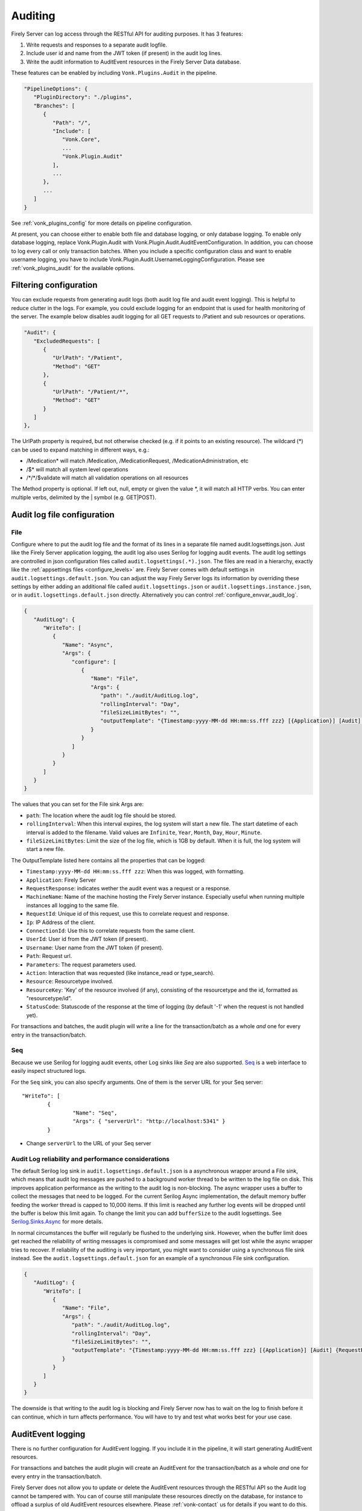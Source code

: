 .. _feature_auditing:

Auditing
========

Firely Server can log access through the RESTful API for auditing purposes. It has 3 features:

#. Write requests and responses to a separate audit logfile.
#. Include user id and name from the JWT token (if present) in the audit log lines.
#. Write the audit information to AuditEvent resources in the Firely Server Data database.

These features can be enabled by including ``Vonk.Plugins.Audit`` in the pipeline.

.. code-block:: JavaScript

   "PipelineOptions": {
      "PluginDirectory": "./plugins",
      "Branches": [
         {
            "Path": "/",
            "Include": [
               "Vonk.Core",
               ...
               "Vonk.Plugin.Audit"
            ],
            ...
         },
         ...
      ]
   }

See :ref:`vonk_plugins_config` for more details on pipeline configuration.

At present, you can choose either to enable both file and database logging, or only database logging.
To enable only database logging, replace Vonk.Plugin.Audit with Vonk.Plugin.Audit.AuditEventConfiguration.
In addition, you can choose to log every call or only transaction batches.
When you include a specific configuration class and want to enable username logging, you have to include Vonk.Plugin.Audit.UsernameLoggingConfiguration.
Please see :ref:`vonk_plugins_audit` for the available options.

Filtering configuration
-----------------------

You can exclude requests from generating audit logs (both audit log file and audit event logging). 
This is helpful to reduce clutter in the logs. For example, you could exclude logging for an endpoint that is used for health monitoring of the server.
The example below disables audit logging for all GET requests to /Patient and sub resources or operations.

.. code-block:: JavaScript

   "Audit": {
      "ExcludedRequests": [
         {
            "UrlPath": "/Patient",
            "Method": "GET"
         },
         {
            "UrlPath": "/Patient/*",
            "Method": "GET"
         }
      ]
   },

The UrlPath property is required, but not otherwise checked (e.g. if it points to an existing resource).
The wildcard (\*) can be used to expand matching in different ways, e.g.:

* /Medication* will match /Medication, /MedicationRequest, /MedicationAdministration, etc
* /$\* will match all system level operations
* /\*/\*/$validate will match all validation operations on all resources

The Method property is optional. If left out, null, empty or given the value \*, it will match all HTTP verbs. 
You can enter multiple verbs, delimited by the \| symbol (e.g. GET\|POST).

.. _configure_audit_log_file:

Audit log file configuration
----------------------------

File
^^^^

Configure where to put the audit log file and the format of its lines in a separate file named audit.logsettings.json. Just like the Firely Server application logging, the audit log also uses Serilog for logging audit events. The audit log settings are controlled in json configuration files called ``audit.logsettings(.*).json``. The files are read in a hierarchy, exactly like the :ref:`appsettings files <configure_levels>` are.
Firely Server comes with default settings in ``audit.logsettings.default.json``. You can adjust the way Firely Server logs its information by overriding these settings by either adding an additional file called ``audit.logsettings.json`` or ``audit.logsettings.instance.json``, or in ``audit.logsettings.default.json`` directly. Alternatively you can control :ref:`configure_envvar_audit_log`.

.. code-block:: JavaScript

   {
      "AuditLog": {
         "WriteTo": [
            {
               "Name": "Async",
               "Args": {
                  "configure": [
                     {
                        "Name": "File",
                        "Args": {
                           "path": "./audit/AuditLog.log",
                           "rollingInterval": "Day",
                           "fileSizeLimitBytes": "",
                           "outputTemplate": "{Timestamp:yyyy-MM-dd HH:mm:ss.fff zzz} [{Application}] [Audit] {RequestResponse} [Machine: {MachineName}] [ReqId: {RequestId}] [IP-Address: {Ip}] [Connection: {ConnectionId}] [UserId: {UserId}] [Username: {Username}] [Path: {Path}] [Parameters: {Parameters}] [Action: {Action}] [Resource: {Resource} Key:{ResourceKey}] [Search results: {SearchResultSummary}] [StatusCode: {StatusCode}] {NewLine}"
                        }
                     }
                  ]
               }
            }
         ]
      }
   }


The values that you can set for the File sink Args are:

* ``path``: The location where the audit log file should be stored.
* ``rollingInterval``: When this interval expires, the log system will start a new file. The start datetime of each interval is added to the filename. Valid values are ``Infinite``, ``Year``, ``Month``, ``Day``, ``Hour``, ``Minute``. 
* ``fileSizeLimitBytes``: Limit the size of the log file, which is 1GB by default. When it is full, the log system will start a new file.

The OutputTemplate listed here contains all the properties that can be logged:

* ``Timestamp:yyyy-MM-dd HH:mm:ss.fff zzz``: When this was logged, with formatting.
* ``Application``: Firely Server
* ``RequestResponse``: indicates wether the audit event was a request or a response.
* ``MachineName``: Name of the machine hosting the Firely Server instance. Especially useful when running multiple instances all logging to the same file.
* ``RequestId``: Unique id of this request, use this to correlate request and response.
* ``Ip``: IP Address of the client.
* ``ConnectionId``: Use this to correlate requests from the same client.
* ``UserId``: User id from the JWT token (if present).
* ``Username``: User name from the JWT token (if present).
* ``Path``: Request url.
* ``Parameters``: The request parameters used.
* ``Action``: Interaction that was requested (like instance_read or type_search).
* ``Resource``: Resourcetype involved.
* ``ResourceKey``: 'Key' of the resource involved (if any), consisting of the resourcetype and the id, formatted as "resourcetype/id".
* ``StatusCode``: Statuscode of the response at the time of logging (by default '-1' when the request is not handled yet).

For transactions and batches, the audit plugin will write a line for the transaction/batch as a whole *and* one for every entry in the transaction/batch.

Seq
^^^

Because we use Serilog for logging audit events, other Log sinks like `Seq` are also supported. `Seq <https://datalust.co/seq>`_ is a web interface to easily inspect structured logs.

For the ``Seq`` sink, you can also specify arguments. One of them is the server URL for your
Seq server::

		"WriteTo": [
			{
				"Name": "Seq",
				"Args": { "serverUrl": "http://localhost:5341" }
			}

* Change ``serverUrl`` to the URL of your Seq server

Audit Log reliability and performance considerations
^^^^^^^^^^^^^^^^^^^^^^^^^^^^^^^^^^^^^^^^^^^^^^^^^^^^

The default Serilog log sink in ``audit.logsettings.default.json`` is a asynchronous wrapper around a File sink, which means that audit log messages are pushed to a background worker thread to be written to the log file on disk. This improves application performance as the writing to the audit log is non-blocking. The async wrapper uses a buffer to collect the messages that need to be logged. For the current Serilog Async implementation, the default memory buffer feeding the worker thread is capped to 10,000 items. If this limit is reached any further log events will be dropped until the buffer is below this limit again. To change the limit you can add ``bufferSize`` to the audit logsettings. See `Serilog.Sinks.Async <https://github.com/serilog/serilog-sinks-async>`_ for more details.

In normal circumstances the buffer will regularly be flushed to the underlying sink. However, when the buffer limit does get reached the reliability of writing messages is compromised and some messages will get lost while the async wrapper tries to recover. If reliability of the auditing is very important, you might want to consider using a synchronous file sink instead. See the ``audit.logsettings.default.json`` for an example of a synchronous File sink configuration.

.. code-block:: JavaScript

   {
      "AuditLog": {
         "WriteTo": [
            {
               "Name": "File", 
               "Args": {
                  "path": "./audit/AuditLog.log",
                  "rollingInterval": "Day",
                  "fileSizeLimitBytes": "",
                  "outputTemplate": "{Timestamp:yyyy-MM-dd HH:mm:ss.fff zzz} [{Application}] [Audit] {RequestResponse} [Machine: {MachineName}] [ReqId: {RequestId}] [IP-Address: {Ip}] [Connection: {ConnectionId}] [UserId: {UserId}] [Username: {Username}] [Path: {Path}] [Parameters: {Parameters}] [Action: {Action}] [Resource: {Resource} Key:{ResourceKey}] [Search results: {SearchResultSummary}] [StatusCode: {StatusCode}] {NewLine}"
               }
            }
         ]
      }
   }


The downside is that writing to the audit log is blocking and Firely Server now has to wait on the log to finish before it can continue, which in turn affects performance. You will have to try and test what works best for your use case.

AuditEvent logging
------------------

There is no further configuration for AuditEvent logging. If you include it in the pipeline, it will start generating AuditEvent resources.

For transactions and batches the audit plugin will create an AuditEvent for the transaction/batch as a whole *and* one for every entry in the transaction/batch.

Firely Server does not allow you to update or delete the AuditEvent resources through the RESTful API so the Audit log cannot be tampered with. You can of course still manipulate these resources directly on the database, for instance to offload a surplus of old AuditEvent resources elsewhere. Please :ref:`vonk-contact` us for details if you want to do this.

The table below contains some elements you can find in the generated AuditEvents and the paths where those elements are located (might differ per FHIR version). The table also includes links to AuditEvent examples.

.. note::

  When the order of an item in an array is shown using a colon syntax (e.g. ``:requestId``, ``:query``), that means the order is not deterministic. You need to examine each item's ``type`` and/or ``role`` elements to identify the right item.

+-----------------------------+---------------------------------------------------------------------------------------+---------------------------------------------------------------------------------------+---------------------------------------------------------------------------------------+
| Property name               | AuditEvent (R3)                                                                       | AuditEvent (R4)                                                                       | AuditEvent (R5)                                                                       |
+=============================+=======================================================================================+=======================================================================================+=======================================================================================+
| MachineName                 | ``source.extension[0].valueReference.display``                                        | ``source.observer.display``                                                           | ``source.observer.display``                                                           |
+-----------------------------+---------------------------------------------------------------------------------------+---------------------------------------------------------------------------------------+---------------------------------------------------------------------------------------+
| Timestamp                   | ``recorded``                                                                          | ``recorded``                                                                          | ``recorded``                                                                          |
+-----------------------------+---------------------------------------------------------------------------------------+---------------------------------------------------------------------------------------+---------------------------------------------------------------------------------------+
| Application                 | ``source.site``                                                                       | ``source.site``                                                                       | ``source.site.display``                                                               |
+-----------------------------+---------------------------------------------------------------------------------------+---------------------------------------------------------------------------------------+---------------------------------------------------------------------------------------+
| Request Id                  | ``entity[:requestId].reference.identifier.value``                                     | ``entity[:requestId].what.identifier.value``                                          | ``entity[:requestId].what.identifier.value``                                          |
+-----------------------------+---------------------------------------------------------------------------------------+---------------------------------------------------------------------------------------+---------------------------------------------------------------------------------------+
| IP Address                  | ``agent[:client].network.address``                                                    | ``agent[:client].network.address``                                                    | ``agent[:client].networkString``                                                      |
+-----------------------------+---------------------------------------------------------------------------------------+---------------------------------------------------------------------------------------+---------------------------------------------------------------------------------------+
| Connection                  | ``entity[:connectionId].reference.identifier.value``                                  | ``entity[:connectionId].what.identifier.value``                                       | ``entity[:connectionId].what.identifier.value``                                       |
+-----------------------------+---------------------------------------------------------------------------------------+---------------------------------------------------------------------------------------+---------------------------------------------------------------------------------------+
| TokenIssuer                 | ``agent[:user].reference.identifier.system``                                          | ``agent[:user].who.identifier.system``                                                | ``agent[:user].who.identifier.system``                                                |
+-----------------------------+---------------------------------------------------------------------------------------+---------------------------------------------------------------------------------------+---------------------------------------------------------------------------------------+
| Jwt Id                      | ``agent[:user].policy[0]``                                                            | ``agent[:user].policy[0]``                                                            | ``agent[:user].policy[0]``                                                            |
+-----------------------------+---------------------------------------------------------------------------------------+---------------------------------------------------------------------------------------+---------------------------------------------------------------------------------------+
| User Id                     | ``agent[:user].reference.identifier.value`` and ``agent[:user].userId.value``         | ``agent[:user].who.identifier.value``                                                 | ``agent[:user].who.identifier.value``                                                 |
+-----------------------------+---------------------------------------------------------------------------------------+---------------------------------------------------------------------------------------+---------------------------------------------------------------------------------------+
| Username                    | ``agent[:user].reference.display``                                                    | ``agent[:user].who.display``                                                          | ``agent[:user].who.display``                                                          |
+-----------------------------+---------------------------------------------------------------------------------------+---------------------------------------------------------------------------------------+---------------------------------------------------------------------------------------+
| Path                        | ``entity[:query].detail[0].value``                                                    | ``entity[:query].detail[0].valueString``                                              | ``entity[:query].detail[0].valueString``                                              |
+-----------------------------+---------------------------------------------------------------------------------------+---------------------------------------------------------------------------------------+---------------------------------------------------------------------------------------+
| Parameters                  | ``entity[:responseDetails].query``                                                    | ``entity[:responseDetails].query``                                                    | ``entity[:responseDetails].query``                                                    |
+-----------------------------+---------------------------------------------------------------------------------------+---------------------------------------------------------------------------------------+---------------------------------------------------------------------------------------+
| Action                      | ``action``                                                                            | ``action``                                                                            | ``action``                                                                            |
+-----------------------------+---------------------------------------------------------------------------------------+---------------------------------------------------------------------------------------+---------------------------------------------------------------------------------------+
| Resource                    | ``entity[:responseDetails].type.display``                                             | ``entity[:responseDetails].type.display``                                             | ``entity[:responseDetails].extension[0].valueCoding.display``                         |
+-----------------------------+---------------------------------------------------------------------------------------+---------------------------------------------------------------------------------------+---------------------------------------------------------------------------------------+
| Resource Key                | ``entity[:responseDetails].reference.reference``                                      | ``entity[:responseDetails].what.reference``                                           | ``entity[:responseDetails].what.reference``                                           |
+-----------------------------+---------------------------------------------------------------------------------------+---------------------------------------------------------------------------------------+---------------------------------------------------------------------------------------+
| Search Results              | ``entity[:responseDetails].detail``                                                   | ``entity[:responseDetails].detail``                                                   | ``entity[:responseDetails].detail``                                                   |
+-----------------------------+---------------------------------------------------------------------------------------+---------------------------------------------------------------------------------------+---------------------------------------------------------------------------------------+
| Status Code                 | ``outcomeDesc``                                                                       | ``outcomeDesc``                                                                       | ``outcome.detail[0].text``                                                            |
+-----------------------------+---------------------------------------------------------------------------------------+---------------------------------------------------------------------------------------+---------------------------------------------------------------------------------------+
|                             |                                                                                       |                                                                                       |                                                                                       |
+-----------------------------+---------------------------------------------------------------------------------------+---------------------------------------------------------------------------------------+---------------------------------------------------------------------------------------+
| Example (search)            | :download:`download <../_static/files/audit-event-examples/R3_search.json>`           | :download:`download <../_static/files/audit-event-examples/R4_search.json>`           | :download:`download <../_static/files/audit-event-examples/R5_search.json>`           |
+-----------------------------+---------------------------------------------------------------------------------------+---------------------------------------------------------------------------------------+---------------------------------------------------------------------------------------+
| Example (read)              | :download:`download <../_static/files/audit-event-examples/R3_read.json>`             | :download:`download <../_static/files/audit-event-examples/R4_read.json>`             | :download:`download <../_static/files/audit-event-examples/R5_read.json>`             |
+-----------------------------+---------------------------------------------------------------------------------------+---------------------------------------------------------------------------------------+---------------------------------------------------------------------------------------+
| Example ($erase operation)  | :download:`download <../_static/files/audit-event-examples/R3_erase_operation.json>`  | :download:`download <../_static/files/audit-event-examples/R4_erase_operation.json>`  | :download:`download <../_static/files/audit-event-examples/R5_erase_operation.json>`  |
+-----------------------------+---------------------------------------------------------------------------------------+---------------------------------------------------------------------------------------+---------------------------------------------------------------------------------------+

.. _audit_event_customization:

AuditEvent customization
------------------------

If you need to include additional information in the standard AuditEvents, you can do that with a custom plugin. 

To implement such a plugin, it is helpful to understand how AuditEvents get created in Firely Server. Whenever the server receives an incoming HTTP request, a middleware registered in ``AuditEventConfiguration`` first passes it transparently to the downstream handlers. Then, when the original requests get handled, the audit middleware creates another artificial request and passes it down the stream again. This time, the request contains a creation operation with the AuditEvent as a payload. Like any other request in Firely Server, this request can be intercepted and changed using a pre-handler before it continues down the pipeline until ``CreateOperationMiddleware`` handles it. The order of the customization plugin should be greater than ``3170`` and less than ``4420``.
  

.. @startuml

.. title "AuditEvent creation process"

.. participant "AuditEventMiddleware (order 3170)" as aem
.. participant "..." as hOther
.. participant "AuditEventCustomizationMiddleware" as aecm
.. participant "..." as hOther2
.. participant "CreateOperationMiddleware (order 4420)" as hCreate

.. -> aem: original HTTP request
.. activate aem
.. aem -> hOther: original HTTP request
.. activate hOther
.. hOther --> aem
.. deactivate hOther

.. aem -> hOther: AuditEvent creation \nrequest context
.. activate hOther
.. hOther -> aecm: AuditEvent creation \nrequest context
.. activate aecm
.. aecm -> aecm: Customize payload
.. activate aecm
.. deactivate aecm
.. aecm -> hOther2: AuditEvent creation \nrequest context
.. activate hOther2
.. hOther2 -> hCreate
.. activate hCreate
.. hCreate --> hOther2
.. deactivate hCreate
.. hOther2 --> aecm
.. deactivate hOther2
.. aecm --> hOther
.. deactivate aecm
.. hOther --> aem
.. deactivate hOther
.. <-- aem
.. deactivate aem

.. @enduml

.. image:: ../../_static/images/auditing/AuditEvent-customization.svg
   :width: 800


See an example plugin below. This plugin captures all the token claims from the original request and then includes those claims into the AuditEvent. Note that you need to work with SourceNodes at this level. You can read more about manipulating the SourceNodes :ref:`here <vonk_reference_api_elementmodel>` and in the `Firely .NET SDK documentation <https://docs.fire.ly/projects/Firely-NET-SDK/parsing/poco-parsing.html>`_.


.. code-block:: CSharp

   [VonkConfiguration(order: 3175)]
   public static class AuditEventCustomizationConfiguration
   {
      public static IServiceCollection ConfigureServices(IServiceCollection services)
      {
         services.AddScoped<AuditEventCustomizationService>();
         return services;
      }
      
      public static IApplicationBuilder Configure(IApplicationBuilder builder)
      {
         builder.OnInteraction(VonkInteraction.all).PreHandleWith<AuditEventCustomizationService>((s, ctx) => s.CaptureOriginalRequestInfo(ctx));
         builder.OnInteraction(VonkInteraction.type_create).AndResourceTypes("AuditEvent").PreHandleWith<AuditEventCustomizationService>((s, ctx) => s.AmendAuditEvent(ctx));
         return builder;
      }

      private class AuditEventCustomizationService
      {
         private ClaimsPrincipal _user;

         public void CaptureOriginalRequestInfo(IVonkContext ctx)
         {
               if (!IsAuditEventCreationRequest(ctx))
               {
                  _user = ctx.HttpContext().User;
               }
         }

         public void AmendAuditEvent(IVonkContext ctx)
         {
               if (IsAuditEventCreationRequest(ctx) && _user != null)
               {
                  if (ctx.Request.Payload.Success)
                  {
                     var payloadResource = ctx.Request.Payload.Resource;
                     var resource = SourceNode.FromNode(payloadResource);

                     foreach (var claim in _user.Claims)
                     {
                           resource = resource.Add(SourceNode.Node("extension",
                              SourceNode.Valued("url", $"tokenValue-{claim.Type}"),
                              SourceNode.Valued("valueString", claim.Value)
                           ));
                     }

                     ctx.Request.Payload = new RequestPayload
                     {
                           Resource = resource.ToIResource(payloadResource.InformationModel),
                           StatusCode = ctx.Request.Payload.StatusCode,
                           Success = true
                     };
                  }
               }
         }

         private static bool IsAuditEventCreationRequest(IVonkContext ctx) =>
               ctx.Request.Interaction == VonkInteraction.type_create 
               && ctx.Arguments.TryGetArgument(ArgumentNames.resourceType, out var arg) 
               && arg is {Source: ArgumentSource.Internal};
      }
   }

